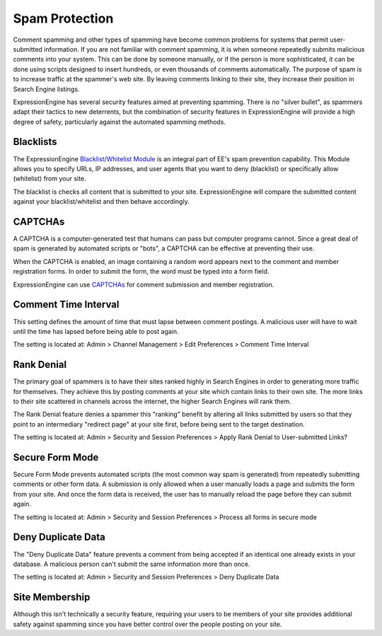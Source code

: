 Spam Protection
===============

Comment spamming and other types of spamming have become common problems
for systems that permit user-submitted information. If you are not
familiar with comment spamming, it is when someone repeatedly submits
malicious comments into your system. This can be done by someone
manually, or if the person is more sophisticated, it can be done using
scripts designed to insert hundreds, or even thousands of comments
automatically. The purpose of spam is to increase traffic at the
spammer's web site. By leaving comments linking to their site, they
increase their position in Search Engine listings.

ExpressionEngine has several security features aimed at preventing
spamming. There is no "silver bullet", as spammers adapt their tactics
to new deterrents, but the combination of security features in
ExpressionEngine will provide a high degree of safety, particularly
against the automated spamming methods.

Blacklists
----------

The ExpressionEngine `Blacklist/Whitelist
Module <../modules/blacklist/index.html>`_ is an integral part of EE's
spam prevention capability. This Module allows you to specify URLs, IP
addresses, and user agents that you want to deny (blacklist) or
specifically allow (whitelist) from your site.

The blacklist is checks all content that is submitted to your site.
ExpressionEngine will compare the submitted content against your
blacklist/whitelist and then behave accordingly.

CAPTCHAs
--------

A CAPTCHA is a computer-generated test that humans can pass but computer
programs cannot. Since a great deal of spam is generated by automated
scripts or "bots", a CAPTCHA can be effective at preventing their use.

When the CAPTCHA is enabled, an image containing a random word appears
next to the comment and member registration forms. In order to submit
the form, the word must be typed into a form field.

ExpressionEngine can use `CAPTCHAs <captchas.html>`_ for comment
submission and member registration.

Comment Time Interval
---------------------

This setting defines the amount of time that must lapse between comment
postings. A malicious user will have to wait until the time has lapsed
before being able to post again.

The setting is located at: Admin > Channel Management > Edit Preferences
> Comment Time Interval

Rank Denial
-----------

The primary goal of spammers is to have their sites ranked highly in
Search Engines in order to generating more traffic for themselves. They
achieve this by posting comments at your site which contain links to
their own site. The more links to their site scattered in channels
across the internet, the higher Search Engines will rank them.

The Rank Denial feature denies a spammer this "ranking" benefit by
altering all links submitted by users so that they point to an
intermediary "redirect page" at your site first, before being sent to
the target destination.

The setting is located at: Admin > Security and Session Preferences >
Apply Rank Denial to User-submitted Links?

Secure Form Mode
----------------

Secure Form Mode prevents automated scripts (the most common way spam is
generated) from repeatedly submitting comments or other form data. A
submission is only allowed when a user manually loads a page and submits
the form from your site. And once the form data is received, the user
has to manually reload the page before they can submit again.

The setting is located at: Admin > Security and Session Preferences >
Process all forms in secure mode

Deny Duplicate Data
-------------------

The "Deny Duplicate Data" feature prevents a comment from being accepted
if an identical one already exists in your database. A malicious person
can't submit the same information more than once.

The setting is located at: Admin > Security and Session Preferences >
Deny Duplicate Data

Site Membership
---------------

Although this isn't technically a security feature, requiring your users
to be members of your site provides additional safety against spamming
since you have better control over the people posting on your site.
